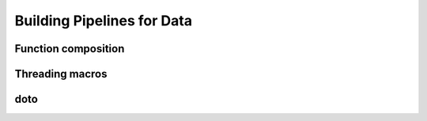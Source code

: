 Building Pipelines for Data
===========================

Function composition
--------------------

Threading macros
----------------

doto
----

